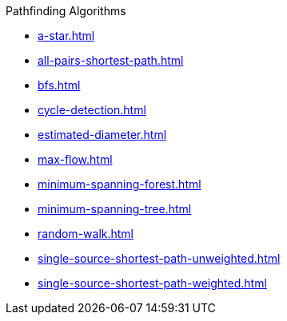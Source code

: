 .Pathfinding Algorithms
* xref:a-star.adoc[]
* xref:all-pairs-shortest-path.adoc[]
* xref:bfs.adoc[]
* xref:cycle-detection.adoc[]
* xref:estimated-diameter.adoc[]
* xref:max-flow.adoc[]
* xref:minimum-spanning-forest.adoc[]
* xref:minimum-spanning-tree.adoc[]
* xref:random-walk.adoc[]
* xref:single-source-shortest-path-unweighted.adoc[]
* xref:single-source-shortest-path-weighted.adoc[]